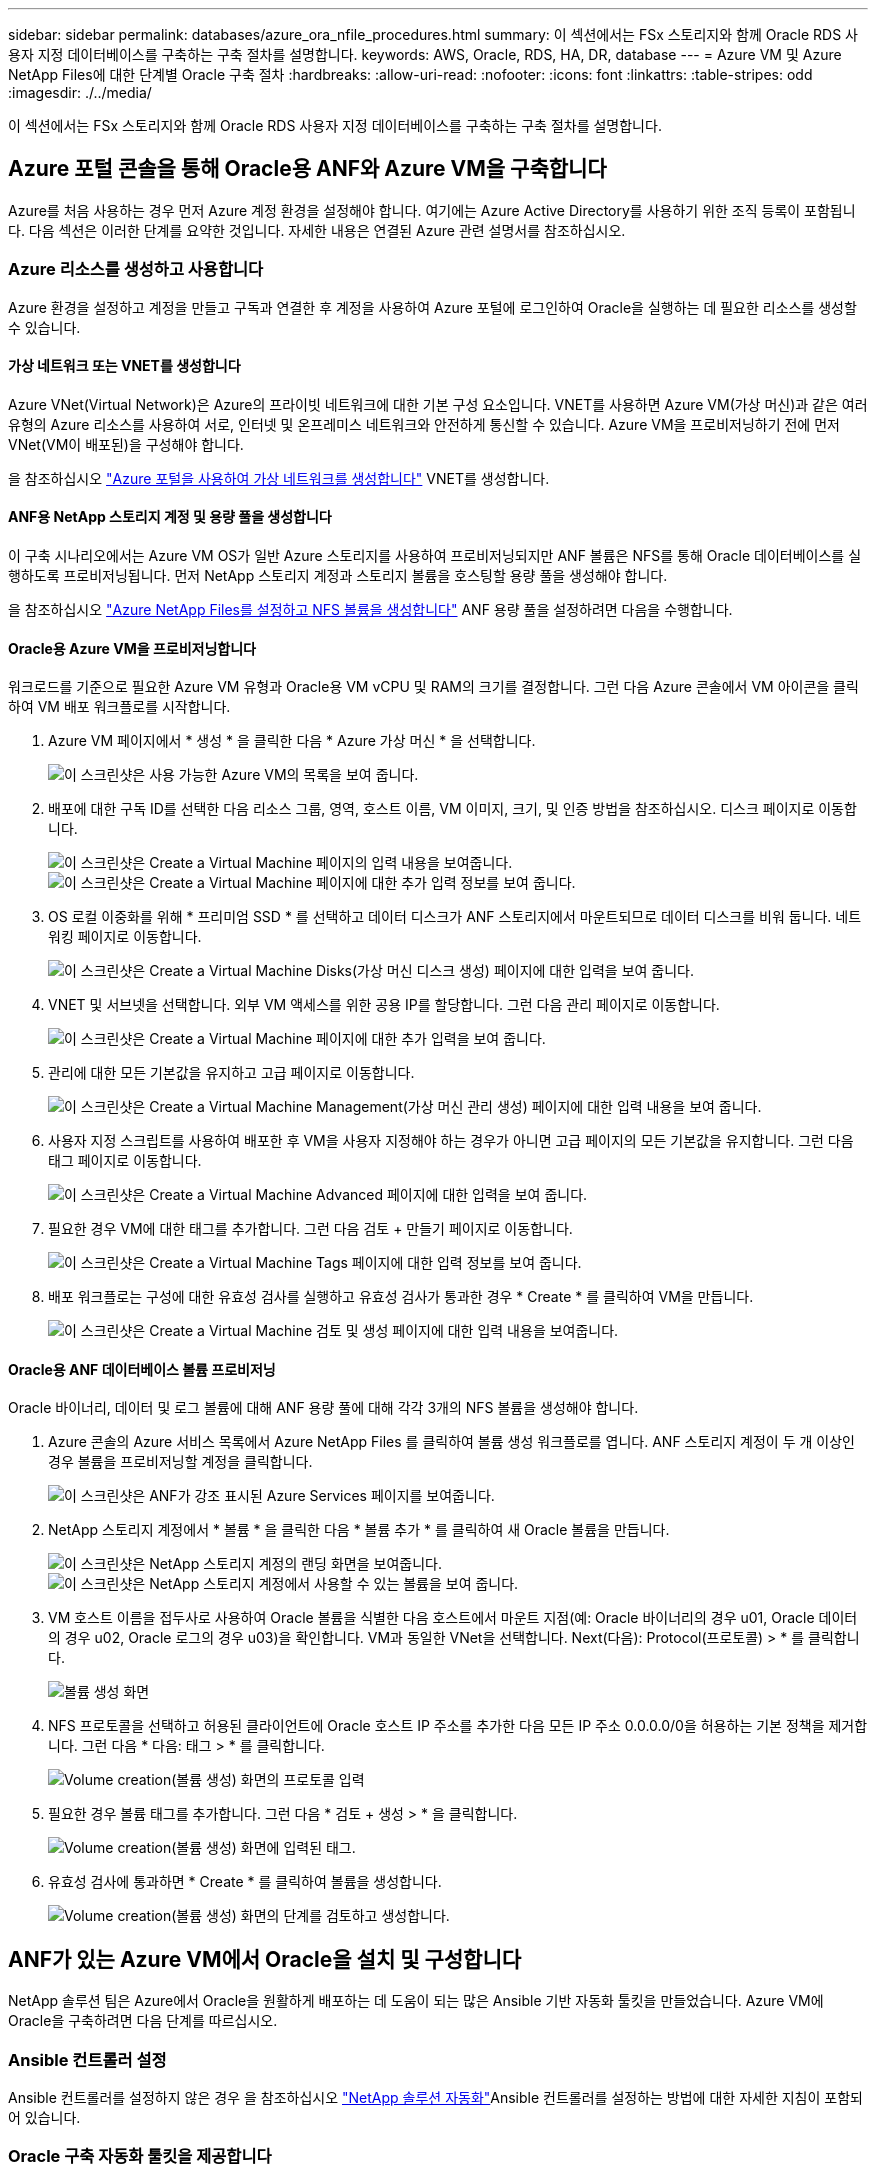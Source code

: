---
sidebar: sidebar 
permalink: databases/azure_ora_nfile_procedures.html 
summary: 이 섹션에서는 FSx 스토리지와 함께 Oracle RDS 사용자 지정 데이터베이스를 구축하는 구축 절차를 설명합니다. 
keywords: AWS, Oracle, RDS, HA, DR, database 
---
= Azure VM 및 Azure NetApp Files에 대한 단계별 Oracle 구축 절차
:hardbreaks:
:allow-uri-read: 
:nofooter: 
:icons: font
:linkattrs: 
:table-stripes: odd
:imagesdir: ./../media/


[role="lead"]
이 섹션에서는 FSx 스토리지와 함께 Oracle RDS 사용자 지정 데이터베이스를 구축하는 구축 절차를 설명합니다.



== Azure 포털 콘솔을 통해 Oracle용 ANF와 Azure VM을 구축합니다

Azure를 처음 사용하는 경우 먼저 Azure 계정 환경을 설정해야 합니다. 여기에는 Azure Active Directory를 사용하기 위한 조직 등록이 포함됩니다. 다음 섹션은 이러한 단계를 요약한 것입니다. 자세한 내용은 연결된 Azure 관련 설명서를 참조하십시오.



=== Azure 리소스를 생성하고 사용합니다

Azure 환경을 설정하고 계정을 만들고 구독과 연결한 후 계정을 사용하여 Azure 포털에 로그인하여 Oracle을 실행하는 데 필요한 리소스를 생성할 수 있습니다.



==== 가상 네트워크 또는 VNET를 생성합니다

Azure VNet(Virtual Network)은 Azure의 프라이빗 네트워크에 대한 기본 구성 요소입니다. VNET를 사용하면 Azure VM(가상 머신)과 같은 여러 유형의 Azure 리소스를 사용하여 서로, 인터넷 및 온프레미스 네트워크와 안전하게 통신할 수 있습니다. Azure VM을 프로비저닝하기 전에 먼저 VNet(VM이 배포된)을 구성해야 합니다.

을 참조하십시오 link:https://docs.microsoft.com/en-us/azure/virtual-network/quick-create-portal["Azure 포털을 사용하여 가상 네트워크를 생성합니다"^] VNET를 생성합니다.



==== ANF용 NetApp 스토리지 계정 및 용량 풀을 생성합니다

이 구축 시나리오에서는 Azure VM OS가 일반 Azure 스토리지를 사용하여 프로비저닝되지만 ANF 볼륨은 NFS를 통해 Oracle 데이터베이스를 실행하도록 프로비저닝됩니다. 먼저 NetApp 스토리지 계정과 스토리지 볼륨을 호스팅할 용량 풀을 생성해야 합니다.

을 참조하십시오 link:https://docs.microsoft.com/en-us/azure/azure-netapp-files/azure-netapp-files-quickstart-set-up-account-create-volumes?tabs=azure-portal["Azure NetApp Files를 설정하고 NFS 볼륨을 생성합니다"^] ANF 용량 풀을 설정하려면 다음을 수행합니다.



==== Oracle용 Azure VM을 프로비저닝합니다

워크로드를 기준으로 필요한 Azure VM 유형과 Oracle용 VM vCPU 및 RAM의 크기를 결정합니다. 그런 다음 Azure 콘솔에서 VM 아이콘을 클릭하여 VM 배포 워크플로를 시작합니다.

. Azure VM 페이지에서 * 생성 * 을 클릭한 다음 * Azure 가상 머신 * 을 선택합니다.
+
image:db_ora_azure_anf_vm_01.PNG["이 스크린샷은 사용 가능한 Azure VM의 목록을 보여 줍니다."]

. 배포에 대한 구독 ID를 선택한 다음 리소스 그룹, 영역, 호스트 이름, VM 이미지, 크기, 및 인증 방법을 참조하십시오. 디스크 페이지로 이동합니다.
+
image:db_ora_azure_anf_vm_02-1.PNG["이 스크린샷은 Create a Virtual Machine 페이지의 입력 내용을 보여줍니다."]
image:db_ora_azure_anf_vm_02-2.PNG["이 스크린샷은 Create a Virtual Machine 페이지에 대한 추가 입력 정보를 보여 줍니다."]

. OS 로컬 이중화를 위해 * 프리미엄 SSD * 를 선택하고 데이터 디스크가 ANF 스토리지에서 마운트되므로 데이터 디스크를 비워 둡니다. 네트워킹 페이지로 이동합니다.
+
image:db_ora_azure_anf_vm_03.PNG["이 스크린샷은 Create a Virtual Machine Disks(가상 머신 디스크 생성) 페이지에 대한 입력을 보여 줍니다."]

. VNET 및 서브넷을 선택합니다. 외부 VM 액세스를 위한 공용 IP를 할당합니다. 그런 다음 관리 페이지로 이동합니다.
+
image:db_ora_azure_anf_vm_04.PNG["이 스크린샷은 Create a Virtual Machine 페이지에 대한 추가 입력을 보여 줍니다."]

. 관리에 대한 모든 기본값을 유지하고 고급 페이지로 이동합니다.
+
image:db_ora_azure_anf_vm_05.PNG["이 스크린샷은 Create a Virtual Machine Management(가상 머신 관리 생성) 페이지에 대한 입력 내용을 보여 줍니다."]

. 사용자 지정 스크립트를 사용하여 배포한 후 VM을 사용자 지정해야 하는 경우가 아니면 고급 페이지의 모든 기본값을 유지합니다. 그런 다음 태그 페이지로 이동합니다.
+
image:db_ora_azure_anf_vm_06.PNG["이 스크린샷은 Create a Virtual Machine Advanced 페이지에 대한 입력을 보여 줍니다."]

. 필요한 경우 VM에 대한 태그를 추가합니다. 그런 다음 검토 + 만들기 페이지로 이동합니다.
+
image:db_ora_azure_anf_vm_07.PNG["이 스크린샷은 Create a Virtual Machine Tags 페이지에 대한 입력 정보를 보여 줍니다."]

. 배포 워크플로는 구성에 대한 유효성 검사를 실행하고 유효성 검사가 통과한 경우 * Create * 를 클릭하여 VM을 만듭니다.
+
image:db_ora_azure_anf_vm_08.PNG["이 스크린샷은 Create a Virtual Machine 검토 및 생성 페이지에 대한 입력 내용을 보여줍니다."]





==== Oracle용 ANF 데이터베이스 볼륨 프로비저닝

Oracle 바이너리, 데이터 및 로그 볼륨에 대해 ANF 용량 풀에 대해 각각 3개의 NFS 볼륨을 생성해야 합니다.

. Azure 콘솔의 Azure 서비스 목록에서 Azure NetApp Files 를 클릭하여 볼륨 생성 워크플로를 엽니다. ANF 스토리지 계정이 두 개 이상인 경우 볼륨을 프로비저닝할 계정을 클릭합니다.
+
image:db_ora_azure_anf_vols_00.PNG["이 스크린샷은 ANF가 강조 표시된 Azure Services 페이지를 보여줍니다."]

. NetApp 스토리지 계정에서 * 볼륨 * 을 클릭한 다음 * 볼륨 추가 * 를 클릭하여 새 Oracle 볼륨을 만듭니다.
+
image:db_ora_azure_anf_vols_01_1.PNG["이 스크린샷은 NetApp 스토리지 계정의 랜딩 화면을 보여줍니다."]
image:db_ora_azure_anf_vols_01.PNG["이 스크린샷은 NetApp 스토리지 계정에서 사용할 수 있는 볼륨을 보여 줍니다."]

. VM 호스트 이름을 접두사로 사용하여 Oracle 볼륨을 식별한 다음 호스트에서 마운트 지점(예: Oracle 바이너리의 경우 u01, Oracle 데이터의 경우 u02, Oracle 로그의 경우 u03)을 확인합니다. VM과 동일한 VNet을 선택합니다. Next(다음): Protocol(프로토콜) > * 를 클릭합니다.
+
image:db_ora_azure_anf_vols_02.PNG["볼륨 생성 화면"]

. NFS 프로토콜을 선택하고 허용된 클라이언트에 Oracle 호스트 IP 주소를 추가한 다음 모든 IP 주소 0.0.0.0/0을 허용하는 기본 정책을 제거합니다. 그런 다음 * 다음: 태그 > * 를 클릭합니다.
+
image:db_ora_azure_anf_vols_03.PNG["Volume creation(볼륨 생성) 화면의 프로토콜 입력"]

. 필요한 경우 볼륨 태그를 추가합니다. 그런 다음 * 검토 + 생성 > * 을 클릭합니다.
+
image:db_ora_azure_anf_vols_04.PNG["Volume creation(볼륨 생성) 화면에 입력된 태그."]

. 유효성 검사에 통과하면 * Create * 를 클릭하여 볼륨을 생성합니다.
+
image:db_ora_azure_anf_vols_05.PNG["Volume creation(볼륨 생성) 화면의 단계를 검토하고 생성합니다."]





== ANF가 있는 Azure VM에서 Oracle을 설치 및 구성합니다

NetApp 솔루션 팀은 Azure에서 Oracle을 원활하게 배포하는 데 도움이 되는 많은 Ansible 기반 자동화 툴킷을 만들었습니다. Azure VM에 Oracle을 구축하려면 다음 단계를 따르십시오.



=== Ansible 컨트롤러 설정

Ansible 컨트롤러를 설정하지 않은 경우 을 참조하십시오 link:../automation/automation_introduction.html["NetApp 솔루션 자동화"^]Ansible 컨트롤러를 설정하는 방법에 대한 자세한 지침이 포함되어 있습니다.



=== Oracle 구축 자동화 툴킷을 제공합니다

Ansible 컨트롤러에 로그인하는 데 사용하는 사용자 ID의 홈 디렉토리에 있는 Oracle 구축 툴킷 복사본을 복제합니다.

[source, cli]
----
git clone https://github.com/NetApp-Automation/na_oracle19c_deploy.git
----


=== 구성에 따라 툴킷을 실행합니다

를 참조하십시오 link:cli_automation.html#cli-deployment-oracle-19c-database["CLI 구축 Oracle 19c Database"^] CLI를 사용하여 플레이북을 실행합니다. CLI가 아닌 Azure 콘솔에서 데이터베이스 볼륨을 생성할 때 글로벌 VAR 파일의 변수 구성에서 ONTAP 부분을 무시할 수 있습니다.


NOTE: 툴킷 기본값은 RU 19.8과 함께 Oracle 19c를 구축합니다. 경미한 기본 구성 변경 사항이 있는 다른 모든 패치 수준에 쉽게 적용할 수 있습니다. 또한 기본 시드 데이터베이스 활성 로그 파일이 데이터 볼륨에 배포됩니다. 로그 볼륨에 활성 로그 파일이 필요한 경우 초기 구축 후 해당 로그 파일을 재이동해야 합니다. 필요한 경우 NetApp 솔루션 팀에 도움을 요청하십시오.



== Oracle용 애플리케이션 정합성 보장 스냅샷을 위해 AzAcSnap 백업 툴을 설정합니다

Azure Application-Consistent Snapshot Tool(AzAcSnap)은 스토리지 스냅샷을 생성하기 전에 애플리케이션 정합성 보장 상태로 전환하는 데 필요한 모든 오케스트레이션을 처리하여 타사 데이터베이스의 데이터를 보호할 수 있는 명령줄 툴입니다. 그런 다음 이러한 데이터베이스를 운영 상태로 되돌립니다. 데이터베이스 서버 호스트에 툴을 설치하는 것이 좋습니다. 다음 설치 및 구성 절차를 참조하십시오.



=== AzAcSnap 도구를 설치합니다

. 의 최신 버전을 가져옵니다 link:https://aka.ms/azacsnapinstaller["AzArcSnap 설치 프로그램"^].
. 다운로드한 자체 설치 프로그램을 대상 시스템에 복사합니다.
. 기본 설치 옵션을 사용하여 루트 사용자로 자체 설치 프로그램을 실행합니다. 필요한 경우 를 사용하여 파일을 실행 가능하게 만듭니다 `chmod +x *.run` 명령.
+
[source, cli]
----
 ./azacsnap_installer_v5.0.run -I
----




=== Oracle 접속 구성을 구성합니다

스냅샷 도구는 Oracle 데이터베이스와 통신하며 백업 모드를 설정하거나 해제할 수 있는 적절한 권한이 있는 데이터베이스 사용자가 필요합니다.



==== AzAcSnap 데이터베이스 사용자를 설정합니다

다음 예에서는 Oracle 데이터베이스 사용자를 설정하고 sqlplus를 사용하여 Oracle 데이터베이스 통신을 보여 줍니다. 예제 명령은 Oracle 데이터베이스에 사용자(AZACSNAP)를 설정하고 IP 주소, 사용자 이름 및 암호를 적절하게 변경합니다.

. Oracle 데이터베이스 설치에서 sqlplus를 실행하여 데이터베이스에 로그인합니다.
+
[source, cli]
----
su – oracle
sqlplus / AS SYSDBA
----
. 사용자를 생성합니다.
+
[source, cli]
----
CREATE USER azacsnap IDENTIFIED BY password;
----
. 사용자 권한을 부여합니다. 이 예제에서는 데이터베이스를 백업 모드로 설정할 수 있도록 AZACSNAP 사용자에 대한 권한을 설정합니다.
+
[source, cli]
----
GRANT CREATE SESSION TO azacsnap;
GRANT SYSBACKUP TO azacsnap;
----
. 기본 사용자의 암호 만료 기간을 무제한으로 변경합니다.
+
[source, cli]
----
ALTER PROFILE default LIMIT PASSWORD_LIFE_TIME unlimited;
----
. 데이터베이스에 대한 azacsnap 연결을 확인합니다.
+
[source, cli]
----
connect azacsnap/password
quit;
----




==== Oracle Wallet을 사용하여 DB 액세스를 위한 Linux-user azacsnap 구성

AzAcSnap 기본 설치는 azacsnap OS 사용자를 생성합니다. Oracle Wallet에 저장된 암호를 사용하여 Oracle 데이터베이스 액세스를 위해 Bash 셸 환경을 구성해야 합니다.

. 루트 사용자로 를 실행합니다 `cat /etc/oratab` 호스트에서 ORACLE_HOME 및 ORACLE_SID 변수를 식별하는 명령입니다.
+
[source, cli]
----
cat /etc/oratab
----
. azacsnap 사용자 bash 프로필에 oracle_home, oracle_SID, TNS_admin 및 경로 변수를 추가합니다. 필요에 따라 변수를 변경합니다.
+
[source, cli]
----
echo "export ORACLE_SID=ORATEST" >> /home/azacsnap/.bash_profile
echo "export ORACLE_HOME=/u01/app/oracle/product/19800/ORATST" >> /home/azacsnap/.bash_profile
echo "export TNS_ADMIN=/home/azacsnap" >> /home/azacsnap/.bash_profile
echo "export PATH=\$PATH:\$ORACLE_HOME/bin" >> /home/azacsnap/.bash_profile
----
. Linux 사용자 azacsnap로 전자지갑을 만듭니다. 전자지갑 암호를 묻는 메시지가 나타납니다.
+
[source, cli]
----
sudo su - azacsnap

mkstore -wrl $TNS_ADMIN/.oracle_wallet/ -create
----
. Oracle Wallet에 연결 문자열 자격 증명을 추가합니다. 다음 예제 명령에서 AZACSNAP는 AzAcSnap에서 사용할 ConnectString, azacsnap은 Oracle Database User, AzPasswd1은 Oracle User의 데이터베이스 암호입니다. 전자지갑 암호를 묻는 메시지가 다시 나타납니다.
+
[source, cli]
----
mkstore -wrl $TNS_ADMIN/.oracle_wallet/ -createCredential AZACSNAP azacsnap AzPasswd1
----
. 를 생성합니다 `tnsnames-ora` 파일. 다음 명령 예에서는 호스트를 Oracle Database의 IP 주소로 설정하고 서버 SID를 Oracle Database SID로 설정해야 합니다.
+
[source, cli]
----
echo "# Connection string
AZACSNAP=\"(DESCRIPTION=(ADDRESS=(PROTOCOL=TCP)(HOST=172.30.137.142)(PORT=1521))(CONNECT_DATA=(SID=ORATST)))\"
" > $TNS_ADMIN/tnsnames.ora
----
. 를 생성합니다 `sqlnet.ora` 파일.
+
[source, cli]
----
echo "SQLNET.WALLET_OVERRIDE = TRUE
WALLET_LOCATION=(
    SOURCE=(METHOD=FILE)
    (METHOD_DATA=(DIRECTORY=\$TNS_ADMIN/.oracle_wallet))
) " > $TNS_ADMIN/sqlnet.ora
----
. Wallet을 사용하여 Oracle 액세스를 테스트합니다.
+
[source, cli]
----
sqlplus /@AZACSNAP as SYSBACKUP
----
+
명령의 예상 출력:

+
[listing]
----
[azacsnap@acao-ora01 ~]$ sqlplus /@AZACSNAP as SYSBACKUP

SQL*Plus: Release 19.0.0.0.0 - Production on Thu Sep 8 18:02:07 2022
Version 19.8.0.0.0

Copyright (c) 1982, 2019, Oracle.  All rights reserved.

Connected to:
Oracle Database 19c Enterprise Edition Release 19.0.0.0.0 - Production
Version 19.8.0.0.0

SQL>
----




=== ANF 연결을 구성합니다

이 섹션에서는 Azure NetApp Files(VM과 통신)와의 통신을 활성화하는 방법에 대해 설명합니다.

. Azure Cloud Shell 세션 내에서 기본적으로 서비스 보안 주체와 연결할 구독에 로그인되어 있는지 확인합니다.
+
[source, cli]
----
az account show
----
. 가입이 올바르지 않으면 다음 명령을 사용합니다.
+
[source, cli]
----
az account set -s <subscription name or id>
----
. 다음 예제와 같이 Azure CLI를 사용하여 서비스 보안 주체를 만듭니다.
+
[source, cli]
----
az ad sp create-for-rbac --name "AzAcSnap" --role Contributor --scopes /subscriptions/{subscription-id} --sdk-auth
----
+
예상 출력:

+
[listing]
----
{
  "clientId": "00aa000a-aaaa-0000-00a0-00aa000aaa0a",
  "clientSecret": "00aa000a-aaaa-0000-00a0-00aa000aaa0a",
  "subscriptionId": "00aa000a-aaaa-0000-00a0-00aa000aaa0a",
  "tenantId": "00aa000a-aaaa-0000-00a0-00aa000aaa0a",
  "activeDirectoryEndpointUrl": "https://login.microsoftonline.com",
  "resourceManagerEndpointUrl": "https://management.azure.com/",
  "activeDirectoryGraphResourceId": "https://graph.windows.net/",
  "sqlManagementEndpointUrl": "https://management.core.windows.net:8443/",
  "galleryEndpointUrl": "https://gallery.azure.com/",
  "managementEndpointUrl": "https://management.core.windows.net/"
}
----
. 출력 내용을 잘라내어 라는 파일에 붙여 넣습니다 `oracle.json` Linux user azacsnap user bin 디렉토리에 저장되고 적절한 시스템 권한으로 파일을 보호합니다.



NOTE: JSON 파일의 형식이 위에서 설명한 대로 정확하게 지정되었는지 확인하십시오. 특히 큰따옴표로 묶인 URL(")을 사용하십시오.



=== AzAcSnap 도구 설정을 완료합니다

다음 단계에 따라 스냅샷 도구를 구성하고 테스트합니다. 테스트 성공 후 첫 번째 데이터베이스 정합성 보장 스토리지 스냅샷을 수행할 수 있습니다.

. 스냅샷 사용자 계정으로 변경합니다.
+
[source, cli]
----
su - azacsnap
----
. 명령 위치를 변경합니다.
+
[source, cli]
----
cd /home/azacsnap/bin/
----
. 스토리지 백업 세부 정보 파일을 구성합니다. 이렇게 하면 가 생성됩니다 `azacsnap.json` 구성 파일.
+
[source, cli]
----
azacsnap -c configure –-configuration new
----
+
Oracle 볼륨 3개가 필요한 경우의 결과:

+
[listing]
----
[azacsnap@acao-ora01 bin]$ azacsnap -c configure --configuration new
Building new config file
Add comment to config file (blank entry to exit adding comments): Oracle snapshot bkup
Add comment to config file (blank entry to exit adding comments):
Enter the database type to add, 'hana', 'oracle', or 'exit' (for no database): oracle

=== Add Oracle Database details ===
Oracle Database SID (e.g. CDB1): ORATST
Database Server's Address (hostname or IP address): 172.30.137.142
Oracle connect string (e.g. /@AZACSNAP): /@AZACSNAP

=== Azure NetApp Files Storage details ===
Are you using Azure NetApp Files for the database? (y/n) [n]: y
--- DATA Volumes have the Application put into a consistent state before they are snapshot ---
Add Azure NetApp Files resource to DATA Volume section of Database configuration? (y/n) [n]: y
Full Azure NetApp Files Storage Volume Resource ID (e.g. /subscriptions/.../resourceGroups/.../providers/Microsoft.NetApp/netAppAccounts/.../capacityPools/Premium/volumes/...): /subscriptions/0efa2dfb-917c-4497-b56a-b3f4eadb8111/resourceGroups/ANFAVSRG/providers/Microsoft.NetApp/netAppAccounts/ANFAVSAcct/capacityPools/CapPool/volumes/acao-ora01-u01
Service Principal Authentication filename or Azure Key Vault Resource ID (e.g. auth-file.json or https://...): oracle.json
Add Azure NetApp Files resource to DATA Volume section of Database configuration? (y/n) [n]: y
Full Azure NetApp Files Storage Volume Resource ID (e.g. /subscriptions/.../resourceGroups/.../providers/Microsoft.NetApp/netAppAccounts/.../capacityPools/Premium/volumes/...): /subscriptions/0efa2dfb-917c-4497-b56a-b3f4eadb8111/resourceGroups/ANFAVSRG/providers/Microsoft.NetApp/netAppAccounts/ANFAVSAcct/capacityPools/CapPool/volumes/acao-ora01-u02
Service Principal Authentication filename or Azure Key Vault Resource ID (e.g. auth-file.json or https://...): oracle.json
Add Azure NetApp Files resource to DATA Volume section of Database configuration? (y/n) [n]: n
--- OTHER Volumes are snapshot immediately without preparing any application for snapshot ---
Add Azure NetApp Files resource to OTHER Volume section of Database configuration? (y/n) [n]: y
Full Azure NetApp Files Storage Volume Resource ID (e.g. /subscriptions/.../resourceGroups/.../providers/Microsoft.NetApp/netAppAccounts/.../capacityPools/Premium/volumes/...): /subscriptions/0efa2dfb-917c-4497-b56a-b3f4eadb8111/resourceGroups/ANFAVSRG/providers/Microsoft.NetApp/netAppAccounts/ANFAVSAcct/capacityPools/CapPool/volumes/acao-ora01-u03
Service Principal Authentication filename or Azure Key Vault Resource ID (e.g. auth-file.json or https://...): oracle.json
Add Azure NetApp Files resource to OTHER Volume section of Database configuration? (y/n) [n]: n

=== Azure Managed Disk details ===
Are you using Azure Managed Disks for the database? (y/n) [n]: n

=== Azure Large Instance (Bare Metal) Storage details ===
Are you using Azure Large Instance (Bare Metal) for the database? (y/n) [n]: n

Enter the database type to add, 'hana', 'oracle', or 'exit' (for no database): exit

Editing configuration complete, writing output to 'azacsnap.json'.
----
. azacsnap Linux 사용자로서, Oracle 백업에 대해 azacsnap 테스트 명령을 실행합니다.
+
[source, cli]
----
cd ~/bin
azacsnap -c test --test oracle --configfile azacsnap.json
----
+
예상 출력:

+
[listing]
----
[azacsnap@acao-ora01 bin]$ azacsnap -c test --test oracle --configfile azacsnap.json
BEGIN : Test process started for 'oracle'
BEGIN : Oracle DB tests
PASSED: Successful connectivity to Oracle DB version 1908000000
END   : Test process complete for 'oracle'
[azacsnap@acao-ora01 bin]$
----
. 첫 번째 스냅샷 백업을 실행합니다.
+
[source, cli]
----
azacsnap -c backup –-volume data --prefix ora_test --retention=1
----

